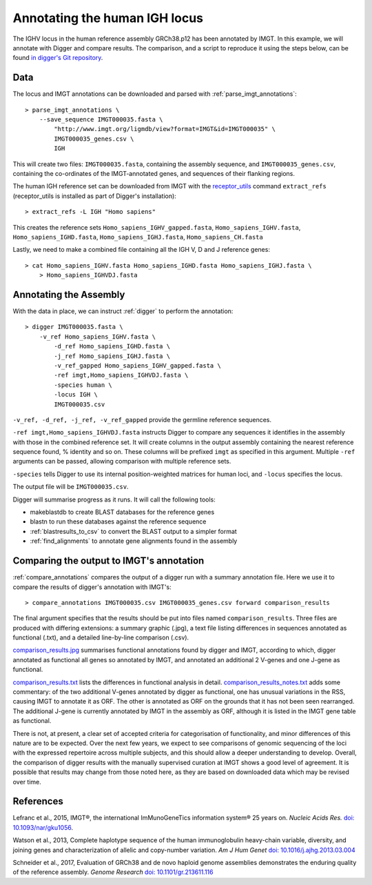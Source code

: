 .. _human_igh:

Annotating the human IGH locus
==============================

The IGHV locus in the human reference assembly GRCh38.p12 has been annotated by IMGT. In this example, we will annotate with Digger and compare results.
The comparison, and a script to reproduce it using the steps below, can be found `in digger's Git repository <https://github.com/williamdlees/digger/tree/main/tests/human/IGH/IMGT000035>`__.

Data
****

The locus and IMGT annotations can be downloaded and parsed with :ref:`parse_imgt_annotations`::

   > parse_imgt_annotations \
       --save_sequence IMGT000035.fasta \
	   "http://www.imgt.org/ligmdb/view?format=IMGT&id=IMGT000035" \
	   IMGT000035_genes.csv \
	   IGH 

This will create two files: ``IMGT000035.fasta``, containing the assembly sequence, and ``IMGT000035_genes.csv``, containing the co-ordinates of the IMGT-annotated genes, and sequences of their flanking regions.

The human IGH reference set can be downloaded from IMGT with the `receptor_utils <https://williamdlees.github.io/receptor_utils/_build/html/introduction.html>`__ command ``extract_refs`` (receptor_utils is installed as part of Digger's installation)::

   > extract_refs -L IGH "Homo sapiens"
   
This creates the reference sets ``Homo_sapiens_IGHV_gapped.fasta``, ``Homo_sapiens_IGHV.fasta``, ``Homo_sapiens_IGHD.fasta``, ``Homo_sapiens_IGHJ.fasta``, ``Homo_sapiens_CH.fasta``
   
Lastly, we need to make a combined file containing all the IGH V, D and J reference genes::

   > cat Homo_sapiens_IGHV.fasta Homo_sapiens_IGHD.fasta Homo_sapiens_IGHJ.fasta \
       > Homo_sapiens_IGHVDJ.fasta
   

Annotating the Assembly
***********************

With the data in place, we can instruct :ref:`digger` to perform the annotation::

   > digger IMGT000035.fasta \
       -v_ref Homo_sapiens_IGHV.fasta \
	   -d_ref Homo_sapiens_IGHD.fasta \
	   -j_ref Homo_sapiens_IGHJ.fasta \
	   -v_ref_gapped Homo_sapiens_IGHV_gapped.fasta \
	   -ref imgt,Homo_sapiens_IGHVDJ.fasta \
	   -species human \
	   -locus IGH \
	   IMGT000035.csv

``-v_ref, -d_ref, -j_ref, -v_ref_gapped`` provide the germline reference sequences.

``-ref imgt,Homo_sapiens_IGHVDJ.fasta`` instructs Digger to compare any sequences it identifies in the assembly with those in the combined reference
set. It will create columns in the output assembly containing the nearest reference sequence found, % identity and so on. These columns will be prefixed ``imgt`` as specified in this argument. Multiple ``-ref`` arguments can be 
passed, allowing comparison with multiple reference sets.

``-species`` tells Digger to use its internal position-weighted matrices for human loci, and ``-locus`` specifies the locus.

The output file will be ``IMGT000035.csv``.

Digger will summarise progress as it runs. It will call the following tools:

* makeblastdb to create BLAST databases for the reference genes
* blastn to run these databases against the reference sequence
* :ref:`blastresults_to_csv` to convert the BLAST output to a simpler format
* :ref:`find_alignments` to annotate gene alignments found in the assembly

Comparing the output to IMGT's annotation
*****************************************

:ref:`compare_annotations` compares the output of a digger run with a summary annotation file. Here we use it to compare the results of digger's annotation with IMGT's::

   > compare_annotations IMGT000035.csv IMGT000035_genes.csv forward comparison_results
   
The final argument specifies that the results should be put into files named ``comparison_results``. Three files are produced with differing extensions: a summary graphic (.jpg), a text file listing differences 
in sequences annotated as functional (.txt), and a detailed line-by-line comparison (.csv).

`comparison_results.jpg <https://github.com/williamdlees/digger/blob/main/tests/human/IGH/IMGT000035/comparison_results.jpg>`__ summarises functional annotations found by digger and IMGT, according to which, 
digger annotated as functional all genes so annotated by IMGT, and annotated an additional 2 V-genes and one J-gene as functional.

.. image:: igh_results.jpg
   :width: 600

`comparison_results.txt <https://github.com/williamdlees/digger/blob/main/tests/human/IGH/IMGT000035/comparison_results.txt>`__ lists the differences in functional analysis in detail.
`comparison_results_notes.txt <https://github.com/williamdlees/digger/blob/main/tests/human/IGH/IMGT000035/comparison_results_notes.txt>`__ adds some commentary: of the two additional
V-genes annotated by digger as functional, one has unusual variations in the RSS, causing IMGT to annotate it as ORF. The other is annotated as ORF on the grounds that it has not been
seen rearranged. The additional J-gene is currently annotated by IMGT in the assembly as ORF, although it is listed in the IMGT gene table as functional.

There is not, at present, a clear set of accepted criteria for categorisation of functionality, and minor differences of this nature are to be expected. Over the next few years, we expect to see comparisons of genomic 
sequencing of the loci with the expressed repertoire across multiple subjects, and this should allow a deeper understanding to develop. Overall, the comparison of digger results with the manually supervised curation
at IMGT shows a good level of agreement. It is possible that results may change from those noted here, as they are based on downloaded data which may be revised over time.

 

References
**********

Lefranc et al., 2015, IMGT®, the international ImMunoGeneTics information system® 25 years on. *Nucleic Acids Res.* `doi: 10.1093/nar/gku1056 <https://doi.org/10.1093%2Fnar%2Fgku1056>`__.

Watson et al., 2013, Complete haplotype sequence of the human immunoglobulin heavy-chain variable, diversity, and joining genes and characterization of allelic and copy-number variation. *Am J Hum Genet* `doi: 10.1016/j.ajhg.2013.03.004 <http://dx.doi.org/10.1016/j.ajhg.2013.03.004>`__

Schneider et al., 2017, Evaluation of GRCh38 and de novo haploid genome assemblies demonstrates the enduring quality of the reference assembly. *Genome Research* `doi: 10.1101/gr.213611.116 <https://genome.cshlp.org/content/27/5/849>`__
